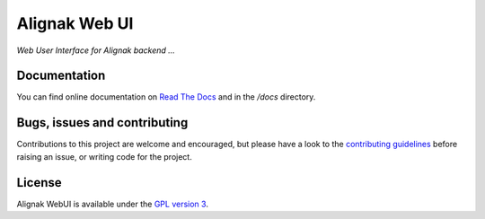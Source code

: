 Alignak Web UI
==============

.. image:: https://travis-ci.org/Alignak-monitoring-contrib/alignak-webui.svg?branch=master
    :target: https://travis-ci.org/Alignak-monitoring-contrib/alignak-webui


.. image:: https://coveralls.io/repos/Alignak-monitoring-contrib/alignak-webui/badge.svg?branch=master&service=github
  :target: https://coveralls.io/github/Alignak-monitoring-contrib/alignak-webui?branch=master

.. image:: https://readthedocs.org/projects/alignak-web-ui/badge/?version=latest
  :target: http://alignak-web-ui.readthedocs.org/en/latest/?badge=latest
  :alt: Documentation Status


*Web User Interface for Alignak backend ...*

Documentation
----------------------------------------

You can find online documentation on `Read The Docs <http://alignak-web-ui.readthedocs.org/en/latest/index.html>`_ and in the */docs* directory.

Bugs, issues and contributing
----------------------------------------

Contributions to this project are welcome and encouraged, but please have a look to the `contributing guidelines <./CONTRIBUTING.md/>`_  before raising an issue, or writing code for the project.

License
----------------------------------------

Alignak WebUI is available under the `GPL version 3 <http://opensource.org/licenses/GPL-3.0>`_.

